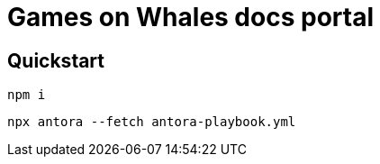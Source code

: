= Games on Whales docs portal

== Quickstart

[bash]
....
npm i
....

[bash]
....
npx antora --fetch antora-playbook.yml
....